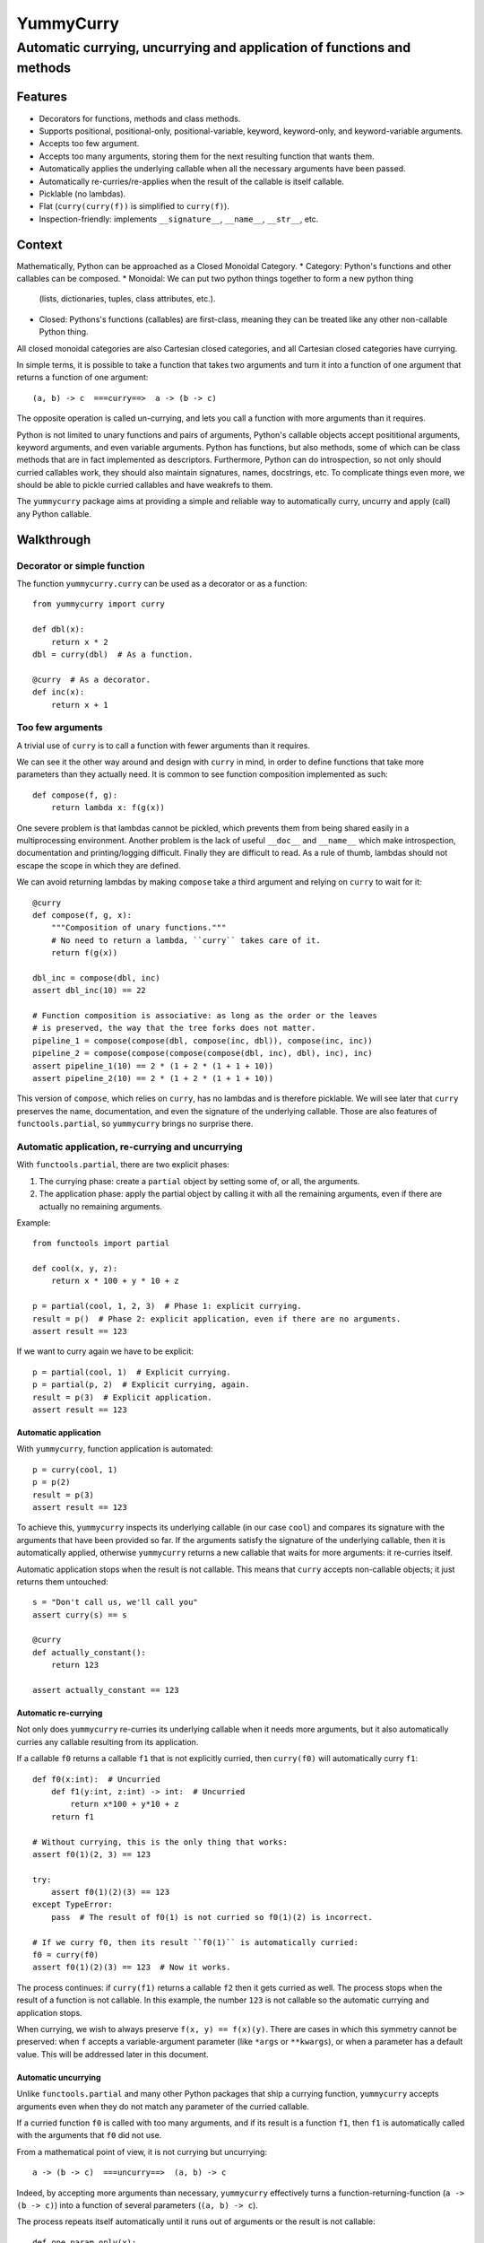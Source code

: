 ==========
YummyCurry
==========

Automatic currying, uncurrying and application of functions and methods
=======================================================================



Features
--------

* Decorators for functions, methods and class methods.
* Supports positional, positional-only, positional-variable,
  keyword, keyword-only, and keyword-variable arguments.
* Accepts too few argument.
* Accepts too many arguments, storing them for the next resulting function that
  wants them.
* Automatically applies the underlying callable when all the necessary arguments
  have been passed.
* Automatically re-curries/re-applies when the result of the callable is
  itself callable.
* Picklable (no lambdas).
* Flat (``curry(curry(f))`` is simplified to ``curry(f)``).
* Inspection-friendly: implements ``__signature__``, ``__name__``, ``__str__``,
  etc.



Context
-------

Mathematically, Python can be approached as a Closed Monoidal Category.
* Category: Python's functions and other callables can be composed.
* Monoidal: We can put two python things together to form a new python thing
  (lists, dictionaries, tuples, class attributes, etc.).
* Closed: Pythons's functions (callables) are first-class, meaning they can
  be treated like any other non-callable Python thing.

All closed monoidal categories are also Cartesian closed categories,
and all Cartesian closed categories have currying.

In simple terms, it is possible to take a function that takes two arguments
and turn it into a function of one argument that returns a function of one
argument::

    (a, b) -> c  ===curry==>  a -> (b -> c)

The opposite operation is called un-currying, and lets you call a function
with more arguments than it requires.

Python is not limited to unary functions and pairs of arguments, Python's
callable objects accept posititional arguments, keyword arguments, and even
variable arguments.
Python has functions, but also methods, some of which can be class methods that
are in fact implemented as descriptors.
Furthermore, Python can do introspection, so not only should curried callables
work, they should also maintain signatures, names, docstrings, etc.
To complicate things even more, we should be able to pickle curried callables
and have weakrefs to them.

The ``yummycurry`` package aims at providing a simple and reliable way to
automatically curry, uncurry and apply (call) any Python callable.


Walkthrough
-----------

Decorator or simple function
^^^^^^^^^^^^^^^^^^^^^^^^^^^^

The function ``yummycurry.curry`` can be used as a decorator or as a function::

    from yummycurry import curry

    def dbl(x):
        return x * 2
    dbl = curry(dbl)  # As a function.

    @curry  # As a decorator.
    def inc(x):
        return x + 1


Too few arguments
^^^^^^^^^^^^^^^^^

A trivial use of ``curry`` is to call a function with fewer arguments than it
requires.

We can see it the other way around and design with ``curry`` in mind, in order
to define functions that take more parameters than they actually need.
It is common to see function composition implemented as such::

    def compose(f, g):
        return lambda x: f(g(x))

One severe problem is that lambdas cannot be pickled, which prevents them
from being shared easily in a multiprocessing environment.
Another problem is the lack of useful ``__doc__`` and ``__name__`` which make
introspection, documentation and printing/logging difficult.
Finally they are difficult to read.
As a rule of thumb, lambdas should not escape the scope in which they are
defined.

We can avoid returning lambdas by making ``compose`` take a third argument and
relying on ``curry`` to wait for it::

    @curry
    def compose(f, g, x):
        """Composition of unary functions."""
        # No need to return a lambda, ``curry`` takes care of it.
        return f(g(x))

    dbl_inc = compose(dbl, inc)
    assert dbl_inc(10) == 22

    # Function composition is associative: as long as the order or the leaves
    # is preserved, the way that the tree forks does not matter.
    pipeline_1 = compose(compose(dbl, compose(inc, dbl)), compose(inc, inc))
    pipeline_2 = compose(compose(compose(compose(dbl, inc), dbl), inc), inc)
    assert pipeline_1(10) == 2 * (1 + 2 * (1 + 1 + 10))
    assert pipeline_2(10) == 2 * (1 + 2 * (1 + 1 + 10))

This version of ``compose``, which relies on ``curry``, has no lambdas and is
therefore picklable.
We will see later that ``curry`` preserves the name, documentation, and even
the signature of the underlying callable.
Those are also features of ``functools.partial``, so ``yummycurry`` brings no
surprise there.

Automatic application, re-currying and uncurrying
^^^^^^^^^^^^^^^^^^^^^^^^^^^^^^^^^^^^^^^^^^^^^^^^^

With ``functools.partial``, there are two explicit phases:

1. The currying phase:
   create a ``partial`` object by setting some of, or all, the arguments.
2. The application phase:
   apply the partial object by calling it with all the remaining arguments,
   even if there are actually no remaining arguments.

Example::

    from functools import partial

    def cool(x, y, z):
        return x * 100 + y * 10 + z

    p = partial(cool, 1, 2, 3)  # Phase 1: explicit currying.
    result = p()  # Phase 2: explicit application, even if there are no arguments.
    assert result == 123

If we want to curry again we have to be explicit::

    p = partial(cool, 1)  # Explicit currying.
    p = partial(p, 2)  # Explicit currying, again.
    result = p(3)  # Explicit application.
    assert result == 123

Automatic application
,,,,,,,,,,,,,,,,,,,,,

With ``yummycurry``, function application is automated::

    p = curry(cool, 1)
    p = p(2)
    result = p(3)
    assert result == 123

To achieve this, ``yummycurry`` inspects its underlying callable (in our case
``cool``) and compares its signature with the arguments that have been
provided so far.
If the arguments satisfy the signature of the underlying callable, then
it is automatically applied, otherwise ``yummycurry`` returns a new callable
that waits for more arguments: it re-curries itself.

Automatic application stops when the result is not callable.
This means that ``curry`` accepts non-callable objects; it just returns
them untouched::

    s = "Don't call us, we'll call you"
    assert curry(s) == s

    @curry
    def actually_constant():
        return 123

    assert actually_constant == 123


Automatic re-currying
,,,,,,,,,,,,,,,,,,,,,

Not only does ``yummycurry`` re-curries its underlying callable when it needs
more arguments, but it also automatically curries any callable resulting from
its application.

If a callable ``f0`` returns a callable ``f1`` that is not explicitly
curried, then ``curry(f0)`` will automatically curry ``f1``::

    def f0(x:int):  # Uncurried
        def f1(y:int, z:int) -> int:  # Uncurried
            return x*100 + y*10 + z
        return f1

    # Without currying, this is the only thing that works:
    assert f0(1)(2, 3) == 123

    try:
        assert f0(1)(2)(3) == 123
    except TypeError:
        pass  # The result of f0(1) is not curried so f0(1)(2) is incorrect.

    # If we curry f0, then its result ``f0(1)`` is automatically curried:
    f0 = curry(f0)
    assert f0(1)(2)(3) == 123  # Now it works.

The process continues: if ``curry(f1)`` returns a callable ``f2`` then it gets
curried as well.
The process stops when the result of a function is not callable.
In this example, the number ``123`` is not callable so the automatic
currying and application stops.

When currying, we wish to always preserve ``f(x, y) == f(x)(y)``.
There are cases in which this symmetry cannot be preserved: when ``f`` accepts
a variable-argument parameter (like ``*args`` or ``**kwargs``), or when a
parameter has a default value.
This will be addressed later in this document.


Automatic uncurrying
,,,,,,,,,,,,,,,,,,,,

Unlike ``functools.partial`` and many other Python packages that ship a currying
function, ``yummycurry`` accepts arguments even when they do not match any
parameter of the curried callable.

If a curried function ``f0`` is called with too many arguments,
and if its result is a function ``f1``,
then ``f1`` is automatically called with the arguments that ``f0`` did not use.

From a mathematical point of view, it is not currying but uncurrying::

    a -> (b -> c)  ===uncurry==>  (a, b) -> c

Indeed, by accepting more arguments than necessary, ``yummycurry`` effectively
turns a function-returning-function (``a -> (b -> c)``)
into a function of several parameters (``(a, b) -> c``).

The process repeats itself automatically until it runs out of arguments or the
result is not callable::

    def one_param_only(x):
        def i_eat_leftovers(y):
            return x + y
        return i_eat_leftovers

    try:
        greeting = one_param_only('hello ', 'world')
    except TypeError:
        pass  # We knew it would not work.

With ``yummycurry`` you can call a one-parameter function with more than one
argument.
In our example, ``one_param_only`` does not use ``'world'``,
so ``curry`` passes it to the result of ``one_param_only``, which is
a ``i_eat_leftovers`` closure::

    greet = curry(one_param_only)
    greeting = greet('hello ', 'world')
    assert greeting == 'hello world'

Until now, we have always called ``curry`` or ``@curry`` with a single argument:
the callable to curry.
However, it is possible to give more arguments to ``curry``; they will simply
be passed to the underlying callable.

The three following snippets are equivalent::

    greet = curry(one_param_only)
    greeting = greet('hello ', 'world')
    assert greeting == 'hello world'

    greet = curry(one_param_only, 'hello ')
    greeting = greet('world')
    assert greeting == 'hello world'

    greeting = curry(one_param_only, 'hello ', 'world')
    assert greeting == 'hello world'

It is an error to have left-over arguments when the automatic application stops::

    # Good:
    assert curry(inc, 123) == 124

    # Bad:
    try:
        curry(inc, 123, 456, x=789)
    except TypeError:
        pass

It raises
``TypeError: left-over arguments at the end of evaluation: *(456,), **{'x':789}``.

In that example, ``inc(123)`` returns the integer ``124`` which is not callable
and does not know what to do with the extra arguments.
Instead of letting Python return its typical
``TypeError: 'int' object is not callable``,
``yummycurry`` gives an error message that lists the leftover parameters, which
helps with debugging.


Keyword arguments
^^^^^^^^^^^^^^^^^

In addition to positional parameters, Python also has keyword parameters.

One can use ``yummycurry`` and keyword arguments when the order of the
positional parameters is inconvenient
(except for positional-only parameters in Python >=3.8 which will never
accept being fed by a keyword argument)::

    @curry
    def list_map(f, iterable):
        return list(map(f, iterable))

    primes = [2, 3, 5, 7]

    over_primes = list_map(iterable=primes)

    assert over_primes(inc) == [3, 4, 6, 8]


Conflicts between keyword and positional arguments
,,,,,,,,,,,,,,,,,,,,,,,,,,,,,,,,,,,,,,,,,,,,,,,,,,

Keyword arguments and positional arguments can fight over names.
The ``curry`` function is designed to break whenever Python would break (with
error messages close to the original ones).

* For example, if a positional-only parameter (Python >=3.8) is fed by
  a keyword argument, both ``curry`` and undecorated functions
  raise ``TypeError``.
* If a positional-or-keyword parameter is fed both by a positional and
  a keyword argument, ``TypeError`` is raised.

::

    @curry
    def give_name(who, name, verbose=False):
        if verbose:
            print('Hello', name)
        new_who = {**who, 'name':name}
        return new_who

    @curry
    def create_genius(iq: int, best_quality:str, *, verbose=False):
        you = dict(iq = 50, awesome_at=best_quality)
        if iq > you['iq']:
            you['iq'] = iq
            if verbose:
                print('Boosting your iq to', iq)
        else:
            if verbose:
                print('You are already smart enough')
        return give_name(you)

Consider the following call::

    dear_reader = create_genius('spitting fire', name='Darling', iq=160, verbose=True)

That call raises ``TypeError: multiple values for argument 'iq'``, as it would
if it were not decorated with ``@curry``.
It would have been possible to make ``curry`` detect
that ``iq`` is passed as a keyword,
and conclude that ``'spitting fire'`` should go to ``best_quality``,
but this would make the decorated and undecorated versions behave differently.
Indeed, Python complains in this situation for the undecorated function.
In order to be transparent and predictable, ``curry`` complains as well.

One could think that doing it in two steps would resolve the ambiguity::

    smart = create_genius(name='Darling', iq=160, verbose=True)
    dear_reader = smart('spitting fire')

but it does not, which is a good thing.
In this case, the signature of ``smart`` is ``(best_quality: str)``,
and we properly call it with a string.
Nevertheless it still raises the same ``TypeError`` about ``iq`` having more
than one value.
This is by design.
The order of the keyword arguments, and the number of calls that sets them,
should not matter.  If it breaks in one case, it should breaks in all cases.
Otherwise that is a debugging nightmare.

Two exceptions to this rule: variable-argument parameters
(``*args`` and ``**kwargs``), and parameters with default values.
As shown later in this document, those break the symmetry.

There are many ways to fix this call.
For example, if we insist in passing ``name`` and ``iq`` as keywords, then
it is necessary to pass ``best_quality`` as a keyword as well to remove all
ambiguity.
This can be done in any order, in as many calls as wanted::

    dear_reader = create_genius(
        best_quality='spitting fire',
        name='Darling',
        iq=160,
        verbose=True
    )

    # ... equivalent to ...

    smart = create_genius(name='Darling', iq=160, verbose=True)
    dear_reader = smart(best_quality='spitting fire')


Keyword arguments are used only once
,,,,,,,,,,,,,,,,,,,,,,,,,,,,,,,,,,,,

If you run the code above, you will notice that setting ``verbose=True`` makes
``create_genius`` print something.
However, ``give_name`` does not print anything.
This happens because ``curry`` uses arguments only once.
When ``create_genius`` returns the ``give_name`` function, the ``verbose``
argument has already been consumed.


Variable positional and keyword arguments
,,,,,,,,,,,,,,,,,,,,,,,,,,,,,,,,,,,,,,,,,

If a callable has a variable-argument parameter, whether positional or keyword,
then it will take all the available arguments and will not pass them down the
call chain::

    @curry
    def greedy(x, *args):
        if args:
            print('I am stealing your', args)
        def starving(y):
            return x + y
        return starving

    assert greedy(10)(1) == 11

Here, ``greedy`` is satisfied with one argument (even if it could take more)
so it executes and returns the ``starving`` closure which takes ``1``.
Because of this, we break the general rule-of-thumb that ``f(x)(y) == f(x, y)``.
Indeed::

    try:
        assert greedy(10, 1) == 11
    except AssertionError:
        pass

Here, ``greedy`` takes the ``1`` it its ``*args``, it even brags about it
with its print statement.  Then, satisfied, it executes.  The result
is the ``starving`` closure.  That closure does not receive any argument
to feed its parameter so it cannot execute, it remains callable, it is
not an integer and therefore is not equal to 11.
There is no workaround, one must give ``starving`` its own argument::

    assert greedy(10, 1000, 2000, 3000, 4000)(1) == 11


The same rule applies for variable-keyword-argument parameters::

    @curry
    def black_hole(mass, **slurp):
        def hawking_radiation(*, bleep):
            return 'tiny {}'.format(bleep)

        return hawking_radiation

    assert black_hole(10, bleep='proton', curvature='thicc')(bleep='neutrino') == 'tiny neutrino'

Here, the black hole swallowed our bleeping proton,
so the Hawking radiation requires that we specify a new bleep.

Be careful: currying a function that takes only variable arguments will execute
it immediately since its signature is satisfied by getting nothing at all.

As mentioned earlier in this document, variable-argument parameters break the
general rule of thumb that ``f(x)(y) == f(x, y)``.


Inspection and debugging
^^^^^^^^^^^^^^^^^^^^^^^^

``str``
,,,,,,,
Curried functions are easy on the eyes when given to ``str``.
This is achieved by using the ``__name__`` attribute of underlying callables,
if they have one::

    @curry
    def inc(x: int) -> int:
        return x + 1

    @curry
    def dbl(x: int) -> int:
        return x * 2

    def _compose(f: Callable[[int], int], g: Callable[[int], int], x: int) -> int:
        return f(g(x))

    compose = curry(_compose)  # __name__ will retain the underscore.

    assert str(compose(inc, dbl)) == '_compose(inc, dbl)'  # Note the underscore.
    assert str(compose(inc, x=10)) == '_compose(inc, x=10)'

``Curried`` class
,,,,,,,,,,,,,,,,,

Using ``__repr__`` reveals that the composed function is in fact
an object of type ``Curried``::

    print(repr(compose(inc, x=10))
    # Curried(<function _compose at 0x000001F8D864A550>,
    # (Curried(<function inc at 0x000001F8D864A430>, (), {},
    # <Signature (x: int) -> int>),), {'x': 10},
    # <Signature (g: Callable[[int], int]) -> int>)

That ``Curried`` object can be deconstructed with the attributes ``func``,
``args`` and ``keywords`` (same attribute names as ``functool.partial``
objects)::

    i10 = compose(inc, x=10)
    assert i10.func == _compose
    assert i10.args == (inc,)
    assert i10.keywords == dict(x=10)

The ``Curried`` object also updates its signature to reflect the parameters
that its callable still needs.
In our example, the callable ``i10`` (our ``Curried`` object), still expects a
parameter ``g`` which is a function from ``int`` to ``int``.
The signature can be accessed via the ``__signature__`` attribute, which is
of type ``inspect.Signature``::

    import inspect

    assert i10.__signature__ == inspect.signature(i10)
    print(i10.__signature__)  # (g: Callable[[int], int]) -> int

Note that static type checking tools like MyPy_ are unlikely to understand this,
as they look at the code but do not execute it.

.. _MyPy: http://mypy-lang.org/


Parameters with default values
^^^^^^^^^^^^^^^^^^^^^^^^^^^^^^

Under the hood, ``curry`` compares the result of ``inspect.signature`` to the
positional and keyword arguments collected so far.
As soon as the function can be called, it is called.
This means that ``curry`` does not wait when a parameter has a default value::

    @curry
    def increase(x:int, increment:int=1):
        return x + increment

    assert increase(10) == 11  # Does not wait for ``increment``.

    assert increase(10, increment=100) == 110

    inc_100 = increase(increment=100)
    assert inc_100(10) == 110

Parameters with default values break the general rule-of-thumb that
``f(x, y) == f(x)(y)``.


Currying classes, class methods and instance methods
^^^^^^^^^^^^^^^^^^^^^^^^^^^^^^^^^^^^^^^^^^^^^^^^^^^^

Instance and class methods can also be curried::

    class Rabbit:
        def __init__(self, ears, tails):
            self._ears = ears
            self._tails = tails

        @curry_method  # Works here like a read-only property
        def ears(self):
            return self._ears

        @curry_method
        def tails(self):
            return self._tails

        @curry_classmethod
        @classmethod
        def breed(cls, rabbit1, rabbit2):
            # Accurate model of rabbit genetics.
            return cls(
                (rabbit1.ears + rabbit2.ears) / 2,  # Yes, floats.
                rabbit1.tails * rabbit2.tails,
            )

        @curry_method
        def jump(self, impulse, target):
            # Does not mean anything, just a demonstration.
            return [impulse, target, 'boing']

    thumper = Rabbit(2, 1)
    monster = Rabbit(3, 2)

    thumperize = Rabbit.breed(thumper)
    oh_god_no = thumperize(monster)  # Currying a class method.
    assert oh_god_no.ears == 2.5
    assert oh_god_no.tails == 2

    thumper_jump = thumper.jump('slow')
    assert thumper_jump('west') == ['slow', 'west', 'boing']

And of course, you can curry the class itself::

    rabbit = curry(Rabbit)
    deaf = rabbit(ears=0)
    beethoven = deaf(tails=10)  # 5 per hand.
    assert beethoven.ears == 0
    assert beethoven.tails == 10

